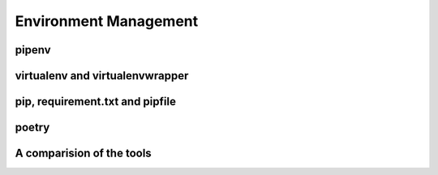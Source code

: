 Environment Management
-----------------------

pipenv
++++++++

virtualenv and virtualenvwrapper
++++++++++++++++++++++++++++++++++++++++

pip, requirement.txt and pipfile
++++++++++++++++++++++++++++++++++++++++

poetry
++++++++

A comparision of the tools
++++++++++++++++++++++++++++++++++++++++
